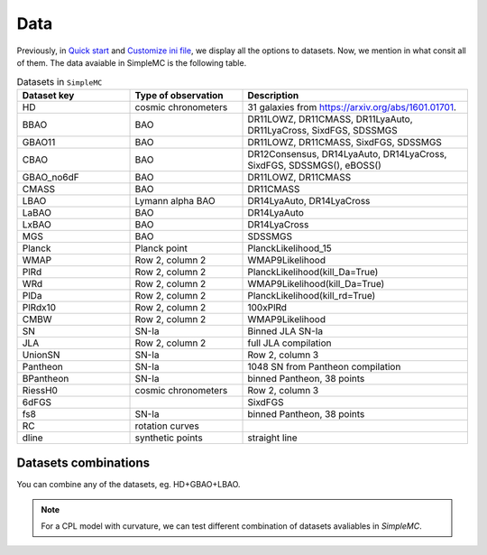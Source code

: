 **Data**
=========

Previously, in `Quick start <intro.html#quick-start>`_ and `Customize ini file <inifile.html>`_, we  display all the options to datasets. Now, we mention in what consit all of them. The data avaiable in SimpleMC is the following table.

.. list-table:: Datasets in ``SimpleMC``
   :widths: 25 25 50
   :header-rows: 1

   * - Dataset key
     - Type of observation
     - Description

   * - HD
     - cosmic chronometers
     - 31 galaxies from https://arxiv.org/abs/1601.01701.

   * - BBAO
     - BAO
     - DR11LOWZ, DR11CMASS, DR11LyaAuto, DR11LyaCross, 
       SixdFGS, SDSSMGS

   * - GBAO11
     - BAO
     - DR11LOWZ, DR11CMASS, SixdFGS, SDSSMGS

   * - CBAO
     - BAO
     - DR12Consensus, DR14LyaAuto, DR14LyaCross, SixdFGS, SDSSMGS(), eBOSS()

   * - GBAO_no6dF
     - BAO
     - DR11LOWZ, DR11CMASS

   * - CMASS
     - BAO
     - DR11CMASS

   * - LBAO
     - Lymann alpha BAO
     -  DR14LyaAuto, DR14LyaCross

   * - LaBAO
     - BAO 
     - DR14LyaAuto

   * - LxBAO
     - BAO
     - DR14LyaCross

   * - MGS
     - BAO
     - SDSSMGS

   * - Planck
     - Planck point
     - PlanckLikelihood_15

   * - WMAP
     - Row 2, column 2
     - WMAP9Likelihood

   * - PlRd
     - Row 2, column 2
     - PlanckLikelihood(kill_Da=True)

   * - WRd
     - Row 2, column 2
     - WMAP9Likelihood(kill_Da=True)

   * - PlDa
     - Row 2, column 2
     - PlanckLikelihood(kill_rd=True)

   * - PlRdx10
     - Row 2, column 2
     - 100xPlRd

   * - CMBW
     - Row 2, column 2
     - WMAP9Likelihood

   * - SN
     - SN-Ia
     - Binned JLA SN-Ia

   * - JLA
     - Row 2, column 2
     - full JLA compilation

   * - UnionSN
     - SN-Ia
     - Row 2, column 3

   * - Pantheon
     - SN-Ia
     - 1048 SN from Pantheon compilation

   * - BPantheon
     - SN-Ia
     - binned Pantheon, 38 points

   * - RiessH0
     - cosmic chronometers
     - Row 2, column 3

   * - 6dFGS 
     - 
     - SixdFGS

   * - fs8
     - SN-Ia
     - binned Pantheon, 38 points

   * - RC
     - rotation curves
     - 

   * - dline
     - synthetic points 
     - straight line


Datasets combinations
---------------------

You can combine any of the datasets, eg. HD+GBAO+LBAO.

.. note:: 

   For a CPL model with curvature, we can test different combination of datasets avaliables in *SimpleMC*.

.. figure:: /img/ObsTriangle.png
